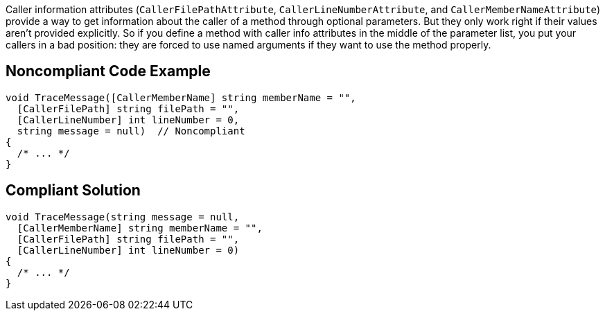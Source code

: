 Caller information attributes (``++CallerFilePathAttribute++``, ``++CallerLineNumberAttribute++``, and ``++CallerMemberNameAttribute++``) provide a way to get information about the caller of a method through optional parameters. But they only work right if their values aren't provided explicitly. So if you define a method with caller info attributes in the middle of the parameter list, you put your callers in a bad position: they are forced to use named arguments if they want to use the method properly.

== Noncompliant Code Example

----
void TraceMessage([CallerMemberName] string memberName = "",
  [CallerFilePath] string filePath = "",
  [CallerLineNumber] int lineNumber = 0,
  string message = null)  // Noncompliant
{
  /* ... */
}
----

== Compliant Solution

----
void TraceMessage(string message = null,
  [CallerMemberName] string memberName = "",
  [CallerFilePath] string filePath = "",
  [CallerLineNumber] int lineNumber = 0) 
{
  /* ... */
}
----
